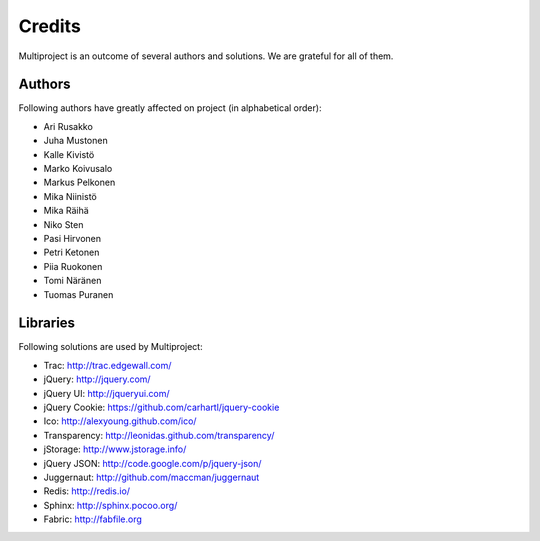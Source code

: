 
.. _develop-credits:

=======
Credits
=======
Multiproject is an outcome of several authors and solutions. We are grateful for all of them.


Authors
=======
Following authors have greatly affected on project (in alphabetical order):

- Ari Rusakko
- Juha Mustonen
- Kalle Kivistö
- Marko Koivusalo
- Markus Pelkonen
- Mika Niinistö
- Mika Räihä
- Niko Sten
- Pasi Hirvonen
- Petri Ketonen
- Piia Ruokonen
- Tomi Näränen
- Tuomas Puranen

Libraries
=========
Following solutions are used by Multiproject:

- Trac: http://trac.edgewall.com/
- jQuery: http://jquery.com/
- jQuery UI: http://jqueryui.com/
- jQuery Cookie: https://github.com/carhartl/jquery-cookie
- Ico: http://alexyoung.github.com/ico/
- Transparency: http://leonidas.github.com/transparency/
- jStorage: http://www.jstorage.info/
- jQuery JSON: http://code.google.com/p/jquery-json/
- Juggernaut: http://github.com/maccman/juggernaut
- Redis: http://redis.io/
- Sphinx: http://sphinx.pocoo.org/
- Fabric: http://fabfile.org